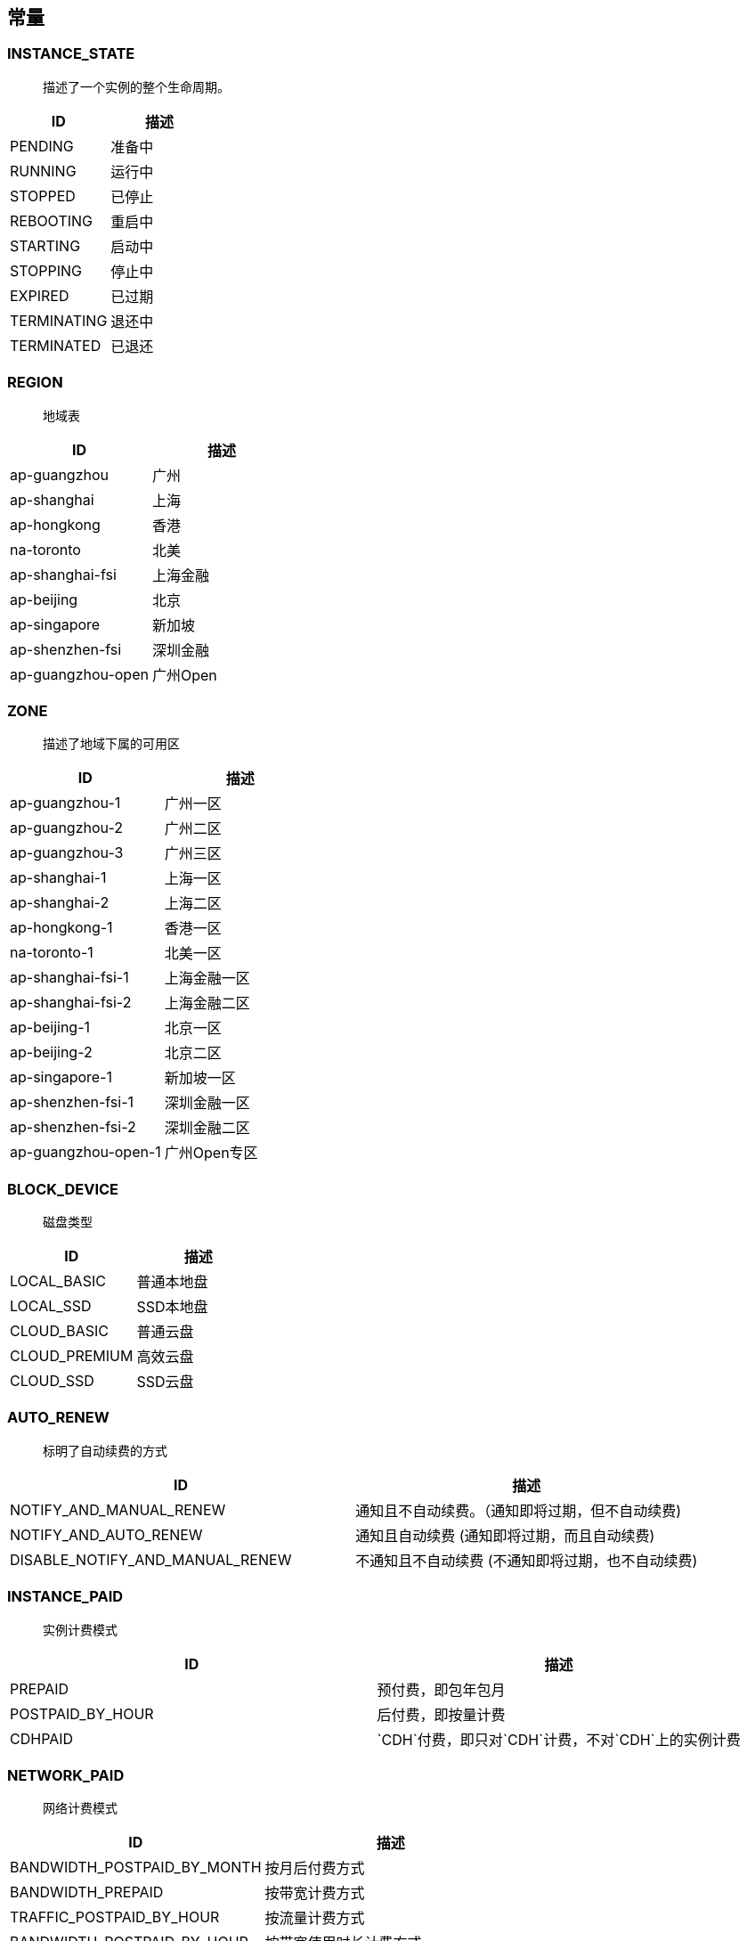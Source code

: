 [[const]]
== 常量

[[instance_state]]
=== INSTANCE_STATE
______________________________
描述了一个实例的整个生命周期。
______________________________

[cols=",",options="header",]
|===================
|ID |描述
|PENDING |准备中
|RUNNING |运行中
|STOPPED |已停止
|REBOOTING |重启中
|STARTING |启动中
|STOPPING |停止中
|EXPIRED |已过期
|TERMINATING |退还中
|TERMINATED |已退还
|===================

[[region]]
=== REGION
______
地域表
______

[cols=",",options="header",]
|===========================
|ID |描述
|ap-guangzhou |广州
|ap-shanghai |上海
|ap-hongkong |香港
|na-toronto |北美
|ap-shanghai-fsi |上海金融
|ap-beijing |北京
|ap-singapore |新加坡
|ap-shenzhen-fsi |深圳金融
|ap-guangzhou-open |广州Open
|===========================

[[zone]]
=== ZONE
______________________
描述了地域下属的可用区
______________________

[cols=",",options="header",]
|=================================
|ID |描述
|ap-guangzhou-1 |广州一区
|ap-guangzhou-2 |广州二区
|ap-guangzhou-3 |广州三区
|ap-shanghai-1 |上海一区
|ap-shanghai-2 |上海二区
|ap-hongkong-1 |香港一区
|na-toronto-1 |北美一区
|ap-shanghai-fsi-1 |上海金融一区
|ap-shanghai-fsi-2 |上海金融二区
|ap-beijing-1 |北京一区
|ap-beijing-2 |北京二区
|ap-singapore-1 |新加坡一区
|ap-shenzhen-fsi-1 |深圳金融一区
|ap-shenzhen-fsi-2 |深圳金融二区
|ap-guangzhou-open-1 |广州Open专区
|=================================

[[block_device]]
=== BLOCK_DEVICE
________
磁盘类型
________

[cols=",",options="header",]
|=======================
|ID |描述
|LOCAL_BASIC |普通本地盘
|LOCAL_SSD |SSD本地盘
|CLOUD_BASIC |普通云盘
|CLOUD_PREMIUM |高效云盘
|CLOUD_SSD |SSD云盘
|=======================

[[auto_renew]]
=== AUTO_RENEW
____________________
标明了自动续费的方式
____________________

[cols=",",options="header",]
|==================================================================================
|ID |描述
|NOTIFY_AND_MANUAL_RENEW |通知且不自动续费。（通知即将过期，但不自动续费)
|NOTIFY_AND_AUTO_RENEW |通知且自动续费 (通知即将过期，而且自动续费)
|DISABLE_NOTIFY_AND_MANUAL_RENEW |不通知且不自动续费 (不通知即将过期，也不自动续费)
|==================================================================================

[[instance_paid]]
=== INSTANCE_PAID
____________
实例计费模式
____________

[cols=",",options="header",]
|==========================================================
|ID |描述
|PREPAID |预付费，即包年包月
|POSTPAID_BY_HOUR |后付费，即按量计费
|CDHPAID |`CDH`付费，即只对`CDH`计费，不对`CDH`上的实例计费
|==========================================================

[[network_paid]]
=== NETWORK_PAID
____________
网络计费模式
____________

[cols=",",options="header",]
|==================================================
|ID |描述
|BANDWIDTH_POSTPAID_BY_MONTH |按月后付费方式
|BANDWIDTH_PREPAID |按带宽计费方式
|TRAFFIC_POSTPAID_BY_HOUR |按流量计费方式
|BANDWIDTH_POSTPAID_BY_HOUR |按带宽使用时长计费方式
|BANDWIDTH_PACKAGE |带宽包计费方式
|==================================================

[[image_source]]
=== IMAGE_SOURCE
____________
标注镜像来源
____________

[cols=",",options="header",]
|==============================================================
|ID |描述
|OFFICIAL |官方提供的镜像。
|IMAGE_CREATE |通过创建实例镜像等方式从官方镜像所派生出的镜像。
|EXTERNAL_IMPORT |外部导入的镜像所派生出的镜像。
|==============================================================

[[zone_state]]
=== ZONE_STATE
__________
可用区状态
__________

[cols=",",options="header",]
|===================
|ID |描述
|AVAILABLE |可用
|UNAVAILABLE |不可用
|===================

[[image_type]]
=== IMAGE_TYPE
________
镜像类型
________

[cols=",",options="header",]
|==================================================
|ID |描述
|PRIVATE_IMAGE |私有镜像 (本帐户创建的镜像)
|PUBLIC_IMAGE |公共镜像 (腾讯云官方镜像)
|MARKET_IMAGE |服务市场 (服务市场提供的镜像)
|SHARED_IMAGE |共享镜像(其他账户共享给本帐户的镜像)
|==================================================

[[image_state]]
=== IMAGE_STATE
________
镜像状态
________

[cols=",",options="header",]
|=================
|ID |描述
|CREATING |创建中
|NORMAL |正常
|USING |使用中
|SYNCING |同步中
|IMPORTING |导入中
|DELETING |删除中
|=================